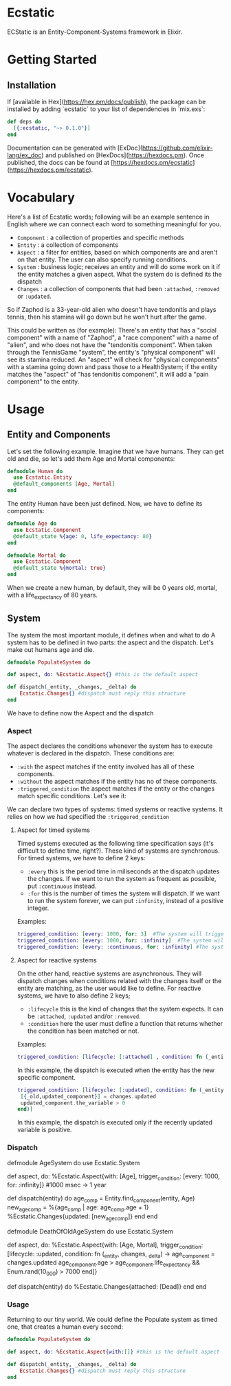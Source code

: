 * Ecstatic

ECStatic is an Entity-Component-Systems framework in Elixir.

* Getting Started

** Installation

If [available in Hex](https://hex.pm/docs/publish), the package can be installed
by adding `ecstatic` to your list of dependencies in `mix.exs`:

#+BEGIN_SRC elixir
def deps do
  [{:ecstatic, "~> 0.1.0"}]
end
#+END_SRC

Documentation can be generated with [ExDoc](https://github.com/elixir-lang/ex_doc)
and published on [HexDocs](https://hexdocs.pm). Once published, the docs can
be found at [https://hexdocs.pm/ecstatic](https://hexdocs.pm/ecstatic).

* Vocabulary
Here's a list of Ecstatic words; following will be an example sentence in English where we can connect each word to something meaningful for you.
- =Component= : a collection of properties and specific methods
- =Entity= : a collection of components
- =Aspect= : a filter for entities, based on which components are and aren't on that entity. The user can also specify running conditions.
- =System= : business logic; receives an entity and will do some work on it if the entity matches a given aspect. What the system do is defined its the dispatch
- =Changes= : a collection of components that had been =:attached=, =:removed= or =:updated=.

So if Zaphod is a 33-year-old alien who doesn't have tendonitis and plays tennis, then his stamina will go down but he won't hurt after the game.

This could be written as (for example):
There's an entity that has a "social component" with a name of "Zaphod", a "race component" with a name of "alien", and who does not have the "tendonitis component". When taken through the TennisGame "system", the entity's "physical component" will see its stamina reduced. An "aspect" will check for "physical components" with a stamina going down and pass those to a HealthSystem; if the entity matches the "aspect" of "has tendonitis component", it will add a "pain component" to the entity.

* Usage

** Entity and Components

Let's set the following example. Imagine that we have humans. They can get old and die, so let's add them Age and Mortal components:
#+BEGIN_SRC elixir
  defmodule Human do
    use Ecstatic.Entity
    @default_components [Age, Mortal]
  end
#+END_SRC

The entity Human have been just defined. Now, we have to define its components:

#+BEGIN_SRC elixir
  defmodule Age do
    use Ecstatic.Component
    @default_state %{age: 0, life_expectancy: 80}
  end
#+END_SRC

#+BEGIN_SRC elixir
  defmodule Mortal do
    use Ecstatic.Component
    @default_state %{mortal: true}
  end
#+END_SRC

When we create a new human, by default, they will be 0 years old, mortal, with a life_expectancy of 80 years.

** System

The system the most important module, it defines when and what to do
A system has to be defined in two parts: the aspect and the dispatch. Let's make out humans age and die.
#+BEGIN_SRC elixir
    defmodule PopulateSystem do

    def aspect, do: %Ecstatic.Aspect{} #this is the default aspect

    def dispatch(_entity, _changes, _delta) do
        Ecstatic.Changes{} #dispatch must reply this structure
    end
#+END_SRC

We have to define now the Aspect and the dispatch
*** Aspect

The aspect declares the conditions whenever the system has to execute whatever is declared in the dispatch. These conditions are:
- =:with= the aspect matches if the entity involved has all of these components.
- =:without= the aspect matches if the entity has no of these components.
- =:triggered_condition= the aspect matches if the entity or the changes match specific conditions. Let's see it:
We can declare two types of systems: timed systems or reactive systems. It relies on how we had specified the =:triggered_condition=

**** Aspect for timed systems
Timed systems executed as the following time specification says (it's difficult to define time, right?). These kind of systems are synchronous.
For timed systems, we have to define 2 keys:
- =:every= this is the period time in miliseconds at the dispatch updates the changes. If we want to run the system as frequent as possible, put =:continuous= instead.
- =:for= this is the number of times the system will dispatch. If we want to run the system forever, we can put =:infinity=, instead of a positive integer.
Examples:
#+BEGIN_SRC elixir
    triggered_condition: [every: 1000, for: 3]  #The system will trigger 3 times: in t=0sec, t=1sec and t=2sec.
    triggered_condition: [every: 1000, for: :infinity]  #The system will trigger 1 time per second
    triggered_condition: [every: :continuous, for: :infinity] #The system will trigger as much as it can
#+END_SRC

**** Aspect for reactive systems
On the other hand, reactive systems are asynchronous. They will dispatch changes when conditions related with the changes itself or the entity are matching, as the user would like to define.
For reactive systems, we have to also define 2 keys;
- =:lifecycle= this is the kind of changes that the system expects. It can be =:attached=, =:updated= and/or =:removed=.
- =:condition= here the user must define a function that returns whether the condition has been matched or not.
Examples:
#+BEGIN_SRC elixir
    triggered_condition: [lifecycle: [:attached] , condition: fn (_entity, _changes) -> true end)] #the system will trigger everytime any of the components are added to the entity
#+END_SRC
In this example, the dispatch is executed when the entity has the new specific component.

#+BEGIN_SRC elixir
    triggered_condition: [lifecycle: [:updated], condition: fn (_entity, changes) ->
     [{_old,updated_component}] = changes.updated
     updated_component.the_variable > 0
    end)]
#+END_SRC
In this example, the dispatch is executed only if the recently updated variable is positive.

*** Dispatch
  defmodule AgeSystem do
    use Ecstatic.System

    def aspect, do: %Ecstatic.Aspect{with: [Age], trigger_condition: [every: 1000, for: :infinity]}
    #1000 msec -> 1 year

    def dispatch(entity) do
      age_comp = Entity.find_component(entity, Age)
      new_age_comp = %{age_comp | age: age_comp.age + 1}
      %Ecstatic.Changes{updated: [new_age_comp]}
    end
  end

  defmodule DeathOfOldAgeSystem do
    use Ecstatic.System

    def aspect, do: %Ecstatic.Aspect{with: [Age, Mortal], trigger_condition: [lifecycle: :updated,
        condition: fn (_entity, changes, _delta) ->
            age_component = changes.updated
            age_component.age > age_component.life_expectancy &&
            Enum.rand(10_000) > 7000
        end]}

    def dispatch(entity) do
        %Ecstatic.Changes{attached: [Dead]}
    end
  end
#+END_SRC

*** Usage
Returning to our tiny world. We could define the Populate system as timed one, that creates a human every second:
#+BEGIN_SRC elixir
    defmodule PopulateSystem do

    def aspect, do: %Ecstatic.Aspect{with:[]} #this is the default aspect

    def dispatch(_entity, _changes, _delta) do
        Ecstatic.Changes{} #dispatch must reply this structure
    end
#+END_SRC
